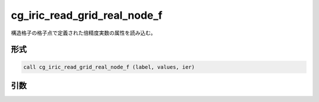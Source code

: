 cg_iric_read_grid_real_node_f
=============================

構造格子の格子点で定義された倍精度実数の属性を読み込む。

形式
----
.. code-block:: fortran

   call cg_iric_read_grid_real_node_f (label, values, ier)

引数
----

.. csv-table:: cg_iric_read_grid_real_node_f の引数
   :file: cg_iric_read_grid_real_node_f_args.csv
   :header-rows: 1


